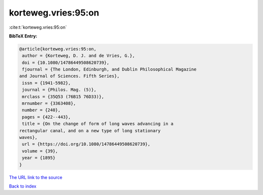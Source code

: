 korteweg.vries:95:on
====================

:cite:t:`korteweg.vries:95:on`

**BibTeX Entry:**

.. code-block:: bibtex

   @article{korteweg.vries:95:on,
    author = {Korteweg, D. J. and de Vries, G.},
    doi = {10.1080/14786449508620739},
    fjournal = {The London, Edinburgh, and Dublin Philosophical Magazine
   and Journal of Sciences. Fifth Series},
    issn = {1941-5982},
    journal = {Philos. Mag. (5)},
    mrclass = {35Q53 (76B15 76D33)},
    mrnumber = {3363408},
    number = {240},
    pages = {422--443},
    title = {On the change of form of long waves advancing in a
   rectangular canal, and on a new type of long stationary
   waves},
    url = {https://doi.org/10.1080/14786449508620739},
    volume = {39},
    year = {1895}
   }
`The URL link to the source <ttps://doi.org/10.1080/14786449508620739}>`_


`Back to index <../By-Cite-Keys.html>`_
